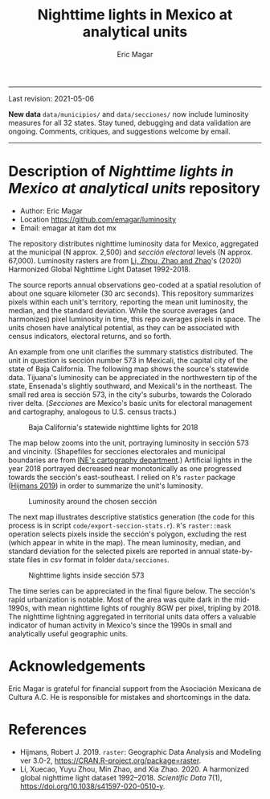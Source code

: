 #+TITLE: Nighttime lights in Mexico at analytical units
#+AUTHOR: Eric Magar

----------

Last revision: 2021-05-06

*New data* ~data/municipios/~ and ~data/secciones/~ now include luminosity measures for all 32 states. Stay tuned, debugging and data validation are ongoing. Comments, critiques, and suggestions welcome by email.  

----------

# Export to md: M-x org-md-export-to-markdown

* Description of /Nighttime lights in Mexico at analytical units/ repository
- Author: Eric Magar
- Location https://github.com/emagar/luminosity
- Email: emagar at itam dot mx

The repository distributes nighttime luminosity data for Mexico, aggregated at the municipal (N approx. 2,500) and /sección electoral/ levels (N approx. 67,000). Luminosity rasters are from [[https://www.nature.com/articles/s41597-020-0510-y][Li, Zhou, Zhao and Zhao]]'s (2020) Harmonized Global Nighttime Light Dataset 1992-2018. 

The source reports annual observations geo-coded at a spatial resolution of about one square kilometer (30 arc seconds). This repository summarizes pixels within each unit's territory, reporting the mean unit luminosity, the median, and the standard deviation. While the source averages (and harmonizes) pixel luminosity in time, this repo averages pixels in space. The units chosen have analytical potential, as they can be associated with census indicators, electoral returns, and so forth.

An example from one unit clarifies the summary statistics distributed. The unit in question is sección number 573 in Mexicali, the capital city of the state of Baja California. The following map shows the source's statewide data. Tijuana's luminosity can be appreciated in the northwestern tip of the state, Ensenada's slightly southward, and Mexicali's in the northeast. The small red area is sección 573, in the city's suburbs, towards the Colorado river delta. (/Secciones/ are Mexico's basic units for electoral management and cartography, analogous to U.S. census tracts.) 

#+CAPTION: Baja California's statewide nighttime lights for 2018
#+NAME: fig:bc
[[./pics/bc.png]]

The map below zooms into the unit, portraying luminosity in sección 573 and vincinity. (Shapefiles for secciones electorales and municipal boundaries are from [[https://cartografia.ife.org.mx/sige7/?cartografia=mapas][INE's cartography department]].) Artificial lights in the year 2018 portrayed decreased near monotonically as one progressed towards the sección's east-southeast. I relied on ~R~'s ~raster~ package ([[https://cran.r-project.org/web/packages/raster/index.html][Hijmans 2019]]) in order to summarize the unit's luminosity.

#+CAPTION: Luminosity around the chosen sección
#+NAME: fig:crop
[[./pics/bc-100-crop.png]]

The next map illustrates descriptive statistics generation (the code for this process is in script ~code/export-seccion-stats.r~). ~R~'s ~raster::mask~ operation selects pixels inside the sección's polygon, excluding the rest (which appear in white in the map). The mean luminosity, median, and standard deviation for the selected pixels are reported in annual state-by-state files in csv format in folder ~data/secciones~. 

#+CAPTION: Nighttime lights inside sección 573
#+NAME: fig:bc
[[./pics/bc-100-mask.png]]

The time series can be appreciated in the final figure below. The sección's rapid urbanization is notable. Most of the area was quite dark in the mid-1990s, with mean nighttime lights of roughly 8GW per pixel, tripling by 2018.  The nighttime lightning aggregated in territorial units data offers a valuable indicator of human activity in Mexico's since the 1990s in small and analytically useful geographic units. 

[[./pics/bc-100-mask-1994-2018.png]]

* Acknowledgements
Eric Magar is grateful for financial support from the Asociación Mexicana de Cultura A.C. He is responsible for mistakes and shortcomings in the data. 

* References
- Hijmans, Robert J. 2019. ~raster~: Geographic Data Analysis and Modeling ver 3.0-2,  https://CRAN.R-project.org/package=raster. 
- Li, Xuecao, Yuyu Zhou, Min Zhao, and Xia Zhao. 2020. A harmonized global nighttime light dataset 1992–2018. /Scientific Data/ 7(1), https://doi.org/10.1038/s41597-020-0510-y. 

